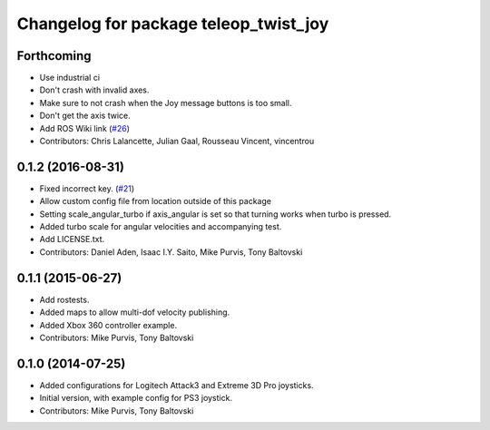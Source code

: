 ^^^^^^^^^^^^^^^^^^^^^^^^^^^^^^^^^^^^^^
Changelog for package teleop_twist_joy
^^^^^^^^^^^^^^^^^^^^^^^^^^^^^^^^^^^^^^

Forthcoming
-----------
* Use industrial ci
* Don't crash with invalid axes.
* Make sure to not crash when the Joy message buttons is too small.
* Don't get the axis twice.
* Add ROS Wiki link (`#26 <https://github.com/ros-teleop/teleop_twist_joy/issues/26>`_)
* Contributors: Chris Lalancette, Julian Gaal, Rousseau Vincent, vincentrou

0.1.2 (2016-08-31)
------------------
* Fixed incorrect key. (`#21 <https://github.com/ros-teleop/teleop_twist_joy/issues/21>`_)
* Allow custom config file from location outside of this package
* Setting scale_angular_turbo if axis_angular is set so that turning works when turbo is pressed.
* Added turbo scale for angular velocities and accompanying test.
* Add LICENSE.txt.
* Contributors: Daniel Aden, Isaac I.Y. Saito, Mike Purvis, Tony Baltovski

0.1.1 (2015-06-27)
------------------
* Add rostests.
* Added maps to allow multi-dof velocity publishing.
* Added Xbox 360 controller example.
* Contributors: Mike Purvis, Tony Baltovski

0.1.0 (2014-07-25)
------------------
* Added configurations for Logitech Attack3 and Extreme 3D Pro joysticks.
* Initial version, with example config for PS3 joystick.
* Contributors: Mike Purvis, Tony Baltovski
